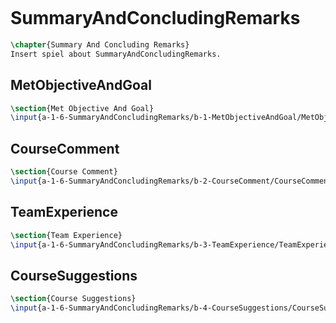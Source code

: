 #+BEGIN_SRC tex :tangle yes :tangle SummaryAndConcludingRemarks.tex
#+END_SRC

#+BEGIN_COMMENT
\begin{figure}
 \begin{picture}
  \includegraphics[scale=0.5]{Deltoidalicositetrahedron.jpg}
 \end{picture}
\end{figure}
#+END_COMMENT

* SummaryAndConcludingRemarks
#+BEGIN_SRC tex :tangle yes :tangle SummaryAndConcludingRemarks.tex
\chapter{Summary And Concluding Remarks}
Insert spiel about SummaryAndConcludingRemarks.
#+END_SRC

** MetObjectiveAndGoal
 #+BEGIN_SRC tex  :tangle yes :tangle SummaryAndConcludingRemarks.tex
 \section{Met Objective And Goal}
 \input{a-1-6-SummaryAndConcludingRemarks/b-1-MetObjectiveAndGoal/MetObjectiveAndGoal.tex}
 #+END_SRC

** CourseComment
 #+BEGIN_SRC tex  :tangle yes :tangle SummaryAndConcludingRemarks.tex
 \section{Course Comment}
 \input{a-1-6-SummaryAndConcludingRemarks/b-2-CourseComment/CourseComment.tex}
 #+END_SRC

** TeamExperience
 #+BEGIN_SRC tex  :tangle yes :tangle SummaryAndConcludingRemarks.tex
 \section{Team Experience}
 \input{a-1-6-SummaryAndConcludingRemarks/b-3-TeamExperience/TeamExperience.tex}
 #+END_SRC

** CourseSuggestions
 #+BEGIN_SRC tex  :tangle yes :tangle SummaryAndConcludingRemarks.tex
 \section{Course Suggestions}
 \input{a-1-6-SummaryAndConcludingRemarks/b-4-CourseSuggestions/CourseSuggestions.tex}
 #+END_SRC

